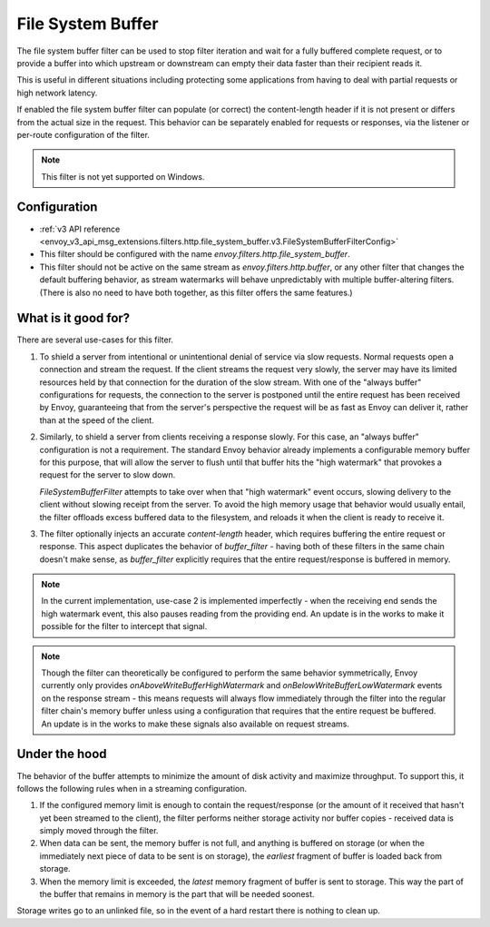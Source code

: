 .. _config_http_filters_file_system_buffer:

File System Buffer
==================

The file system buffer filter can be used to stop filter iteration and wait for a fully buffered
complete request, or to provide a buffer into which upstream or downstream can empty their data
faster than their recipient reads it.

This is useful in different situations including protecting some applications from having to deal
with partial requests or high network latency.

If enabled the file system buffer filter can populate (or correct) the content-length header
if it is not present or differs from the actual size in the request. This behavior can be separately
enabled for requests or responses, via the listener or per-route configuration of the filter.

.. note::

 This filter is not yet supported on Windows.

Configuration
-------------

* :ref:`v3 API reference <envoy_v3_api_msg_extensions.filters.http.file_system_buffer.v3.FileSystemBufferFilterConfig>`
* This filter should be configured with the name *envoy.filters.http.file_system_buffer*.
* This filter should not be active on the same stream as *envoy.filters.http.buffer*, or any other
  filter that changes the default buffering behavior, as stream watermarks will behave
  unpredictably with multiple buffer-altering filters. (There is also no need to have both together,
  as this filter offers the same features.)

What is it good for?
--------------------

There are several use-cases for this filter.

1. To shield a server from intentional or unintentional denial of service via slow requests. Normal
   requests open a connection and stream the request. If the client streams the request very slowly,
   the server may have its limited resources held by that connection for the duration of the slow
   stream. With one of the "always buffer" configurations for requests, the connection to the server
   is postponed until the entire request has been received by Envoy, guaranteeing that from the
   server's perspective the request will be as fast as Envoy can deliver it, rather than at the speed
   of the client.

2. Similarly, to shield a server from clients receiving a response slowly. For this case, an "always
   buffer" configuration is not a requirement. The standard Envoy behavior already implements a
   configurable memory buffer for this purpose, that will allow the server to flush until that buffer
   hits the "high watermark" that provokes a request for the server to slow down.

   `FileSystemBufferFilter` attempts to take over when that "high watermark" event occurs, slowing
   delivery to the client without slowing receipt from the server. To avoid the high memory usage
   that behavior would usually entail, the filter offloads excess buffered data to the filesystem,
   and reloads it when the client is ready to receive it.

3. The filter optionally injects an accurate `content-length` header, which requires buffering the
   entire request or response. This aspect duplicates the behavior of `buffer_filter` - having both
   of these filters in the same chain doesn't make sense, as `buffer_filter` explicitly requires
   that the entire request/response is buffered in memory.

.. note::

  In the current implementation, use-case 2 is implemented imperfectly - when the receiving end
  sends the high watermark event, this also pauses reading from the providing end. An update is in the
  works to make it possible for the filter to intercept that signal.

.. note::

  Though the filter can theoretically be configured to perform the same behavior symmetrically,
  Envoy currently only provides `onAboveWriteBufferHighWatermark` and `onBelowWriteBufferLowWatermark`
  events on the response stream - this means requests will always flow immediately through the filter
  into the regular filter chain's memory buffer unless using a configuration that requires that the
  entire request be buffered. An update is in the works to make these signals also available on
  request streams.

Under the hood
--------------

The behavior of the buffer attempts to minimize the amount of disk activity and maximize throughput.
To support this, it follows the following rules when in a streaming configuration.

1. If the configured memory limit is enough to contain the request/response (or the amount of it
   received that hasn't yet been streamed to the client), the filter performs neither storage
   activity nor buffer copies - received data is simply moved through the filter.
2. When data can be sent, the memory buffer is not full, and anything is buffered on storage
   (or when the immediately next piece of data to be sent is on storage), the *earliest* fragment
   of buffer is loaded back from storage.
3. When the memory limit is exceeded, the *latest* memory fragment of buffer is sent to storage.
   This way the part of the buffer that remains in memory is the part that will be needed soonest.

Storage writes go to an unlinked file, so in the event of a hard restart there is nothing to clean up.
